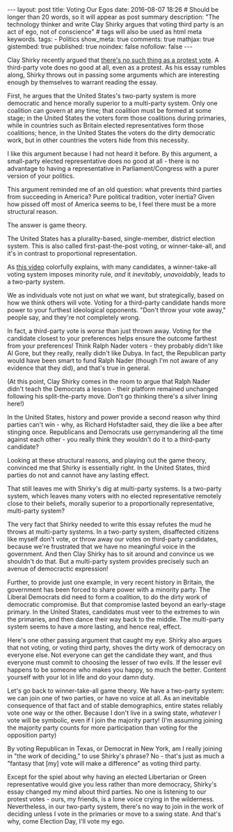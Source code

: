 #+BEGIN_HTML
---
layout: post
title: Voting Our Egos
date: 2016-08-07 18:26
# Should be longer than 20 words, so it will appear as post summary
description: "The technology thinker and write Clay Shirky argues that voting third party is an act of ego, not of conscience"
# tags will also be used as html meta keywords.
tags:
  - Politics

show_meta: true
comments: true
mathjax: true
gistembed: true
published: true
noindex: false
nofollow: false
---
#+END_HTML

Clay Shirky recently argued that [[https://medium.com/@cshirky/theres-no-such-thing-as-a-protest-vote-c2fdacabd704#.9rnndae0r][there's no such thing as a protest vote]]. A
third-party vote does no good at all, even as a protest. As his essay rumbles
along, Shirky throws out in passing some arguments which are interesting enough
by themselves to warrant reading the essay.

First, he argues that the United States's two-party system is more democratic
and hence morally superior to a multi-party system. Only one coalition can
govern at any time; that coalition must be formed at some stage; in the United
States the voters form those coalitions during primaries, while in countries
such as Britain elected representatives form those coalitions; hence, in the
United States the voters do the dirty democratic work, but in other countries
the voters hide from this necessity.

I like this argument because I had not heard it before. By this argument, a
small-party elected representative does no good at all - there is no advantage
to having a representative in Parliament/Congress with a purer version of your
politics.

This argument reminded me of an old question: what prevents third parties from
succeeding in America? Pure political tradition, voter inertia? Given how pissed
off most of America seems to be, I feel there must be a more structural reason.

The answer is game theory.

The United States has a plurality-based, single-member, district election
system. This is also called first-past-the-post voting, or winner-take-all, and
it's in contrast to proportional representation.

As [[https://www.youtube.com/watch?v=s7tWHJfhiyo][this video]] colorfully explains, with many candidates, a winner-take-all
voting system imposes minority rule, /and/ it /inevitably/, /unavoidably/, leads to a
two-party system.

We as individuals vote not just on what we want, but strategically, based on how
we think others will vote. Voting for a third-party candidate hands more power
to your furthest ideological opponents. "Don't throw your vote away," people
say, and they're not completely wrong.

In fact, a third-party vote is /worse/ than just thrown away. Voting for the
candidate closest to your preferences helps ensure the outcome farthest from
your preferences! Think Ralph Nader voters - they probably didn't like Al Gore,
but they really, really didn't like Dubya. In fact, the Republican party would
have been smart to fund Ralph Nader (though I'm not aware of any evidence that
they did), and that's true in general.

(At this point, Clay Shirky comes in the room to argue that Ralph Nader didn't
teach the Democrats a lesson - their platform remained unchanged following his
split-the-party move. Don't go thinking there's a silver lining here!)

In the United States, history and power provide a second reason why third
parties can't win - why, as Richard Hofstadter said, they die like a bee after
stinging once. Republicans and Democrats use gerrymandering all the time against
each other - you really think they wouldn't do it to a third-party candidate?

Looking at these structural reasons, and playing out the game theory, convinced
me that Shirky is essentially right. In the United States, third parties do not
and cannot have any lasting effect.

That still leaves me with Shirky's dig at multi-party systems. Is a two-party
system, which leaves many voters with no elected representative remotely close
to their beliefs, morally superior to a proportionally representative,
multi-party system?

The very fact that Shirky needed to write this essay refutes the mud he throws
at multi-party systems. In a two-party system, disaffected citizens like myself
don't vote, or throw away our votes on third-party candidates, because we're
frustrated that we have no meaningful voice in the government. And then Clay
Shirky has to sit around and convince us we shouldn't do that. But a multi-party
system provides precisely such an avenue of democractic expression!

Further, to provide just one example, in very recent history in Britain, the
government has been forced to share power with a minority party. The Liberal
Democrats did need to form a coalition, to do the dirty work of democratic
compromise. But that compromise lasted beyond an early-stage primary. In the
United States, candidates must veer to the extremes to win the primaries, and
then dance their way back to the middle. The multi-party system seems to have a
more lasting, and hence real, effect.

Here's one other passing argument that caught my eye. Shirky also argues that
not voting, or voting third party, shoves the dirty work of democracy on
everyone else. Not everyone can get the candidate they want, and thus everyone
must commit to choosing the lesser of two evils. If the lesser evil happens to
be someone who makes you happy, so much the better. Content yourself with your
lot in life and do your damn duty.

Let's go back to winner-take-all game theory. We have a two-party system: we can
join one of two parties, or have no voice at all. As an inevitable consequence
of that fact and of stable demographics, entire states reliably vote one way or
the other. Because I don't live in a swing state, /whatever/ I vote will be
symbolic, even if I join the majority party! (I'm assuming joining the majority
party counts for more participation than voting for the opposition party) 

By voting Republican in Texas, or Democrat in New York, am I really joining in
"the work of deciding," to use Shirky's phrase? No - that's just as much a
"fantasy that [my] vote will make a difference" as voting third party.

Except for the spiel about why having an elected Libertarian or Green
representative would give you less rather than more democracy, Shirky's essay
changed my mind about third parties. No one is listening to our protest votes -
ours, my friends, is a lone voice crying in the wilderness. Nevertheless, in our
two-party system, there's no way to join in the work of deciding unless I vote
in the primaries or move to a swing state. And that's why, come Election Day,
I'll vote my ego.
